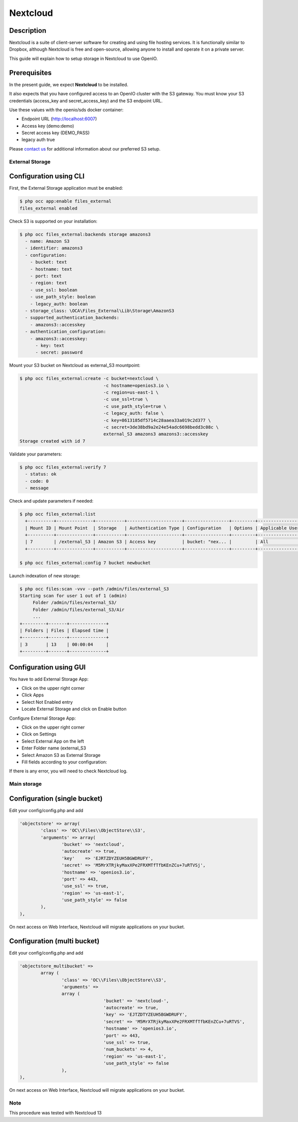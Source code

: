 .. title:: Integrate NextCloud with on premise S3 object storage.

.. _ref-use-case-nextcloud:

=========
Nextcloud
=========

Description
-----------

Nextcloud is a suite of client-server software for creating and using file hosting services.
It is functionally similar to Dropbox, although Nextcloud is free and open-source,
allowing anyone to install and operate it on a private server.

This guide will explain how to setup storage in Nextcloud to use OpenIO.

Prerequisites
-------------

In the present guide, we expect **Nextcloud** to be installed.

It also expects that you have configured access to an OpenIO cluster with the S3 gateway.
You must know your S3 credentials (access_key and secret_access_key) and the S3 endpoint URL.

Use these values with the openio/sds docker container:

* Endpoint URL (http://localhost:6007)
* Access key (demo:demo)
* Secret access key (DEMO_PASS)
* legacy auth true

Please `contact us <https://info.openio.io/request-information>`_ for additional information
about our preferred S3 setup.

****************
External Storage
****************

Configuration using CLI
-----------------------

First, the External Storage application must be enabled:

.. code-block:: console

   $ php occ app:enable files_external
   files_external enabled

Check S3 is supported on your installation:

.. code-block:: console

   $ php occ files_external:backends storage amazons3
     - name: Amazon S3
     - identifier: amazons3
     - configuration:
       - bucket: text
       - hostname: text
       - port: text
       - region: text
       - use_ssl: boolean
       - use_path_style: boolean
       - legacy_auth: boolean
     - storage_class: \OCA\Files_External\Lib\Storage\AmazonS3
     - supported_authentication_backends:
       - amazons3::accesskey
     - authentication_configuration:
       - amazons3::accesskey:
         - key: text
         - secret: password

Mount your S3 bucket on Nextcloud as external_S3 mountpoint:

.. code-block:: console

   $ php occ files_external:create -c bucket=nextcloud \
                                   -c hostname=openios3.io \
                                   -c region=us-east-1 \
                                   -c use_ssl=true \
                                   -c use_path_style=true \
                                   -c legacy_auth: false \
                                   -c key=8613185df5714c28aaea33a019c2d377 \
                                   -c secret=3de38bd9a2e24e54adc6698bedd3c08c \
                                   external_S3 amazons3 amazons3::accesskey
   Storage created with id 7

Validate your parameters:

.. code-block:: console

   $ php occ files_external:verify 7
     - status: ok
     - code: 0
     - message


Check and update parameters if needed:

.. code-block:: console

   $ php occ files_external:list
     +----------+--------------+-----------+---------------------+-----------------+---------+------------------+-------------------+
     | Mount ID | Mount Point  | Storage   | Authentication Type | Configuration   | Options | Applicable Users | Applicable Groups |
     +----------+--------------+-----------+---------------------+-----------------+---------+------------------+-------------------+
     | 7        | /external_S3 | Amazon S3 | Access key          | bucket: "nex... |         | All              |                   |
     +----------+--------------+-----------+---------------------+-----------------+---------+------------------+-------------------+

   $ php occ files_external:config 7 bucket newbucket


Launch indexation of new storage:

.. code-block:: console

   $ php occ files:scan -vvv --path /admin/files/external_S3
   Starting scan for user 1 out of 1 (admin)
        Folder /admin/files/external_S3/
        Folder /admin/files/external_S3/Air
        ...
   +---------+-------+--------------+
   | Folders | Files | Elapsed time |
   +---------+-------+--------------+
   | 3       | 13    | 00:00:04     |
   +---------+-------+--------------+


Configuration using GUI
-----------------------

You have to add External Storage App:

- Click on the upper right corner
- Click Apps
- Select Not Enabled entry
- Locate External Storage and click on Enable button


Configure External Storage App:

- Click on the upper right corner
- Click on Settings
- Select External App on the left
- Enter Folder name (external_S3
- Select Amazon S3 as External Storage
- Fill fields according to your configuration:

.. image:: ./images/nextcloud.jpg

If there is any error, you will need to check Nextcloud log.


************
Main storage
************

Configuration (single bucket)
-----------------------------

Edit your config/config.php and add

.. code-block:: console

    'objectstore' => array(
            'class' => 'OC\\Files\\ObjectStore\\S3',
            'arguments' => array(
                    'bucket' => 'nextcloud',
                    'autocreate' => true,
                    'key'    => 'EJRTZDYZEUH5BGWDRUFY',
                    'secret' => 'M5MrXTRjkyMaxXPe2FRXMTfTfbKEnZCu+7uRTVSj',
                    'hostname' => 'openios3.io',
                    'port' => 443,
                    'use_ssl' => true,
                    'region' => 'us-east-1',
                    'use_path_style' => false
            ),
    ),

On next access on Web Interface, Nextcloud will migrate applications on your bucket.


Configuration (multi bucket)
-----------------------------

Edit your config/config.php and add

.. code-block:: console

	'objectstore_multibucket' =>
		array (
			'class' => 'OC\\Files\\ObjectStore\\S3',
			'arguments' =>
			array (
					'bucket' => 'nextcloud-',
					'autocreate' => true,
					'key' => 'EJTZDTYZEUH5BGWDRUFY',
					'secret' => 'M5MrXTRjkyMaxXPe2FRXMTfTfbKEnZCu+7uRTVS',
					'hostname' => 'openios3.io',
					'port' => 443,
					'use_ssl' => true,
					'num_buckets' => 4,
					'region' => 'us-east-1',
					'use_path_style' => false
			),
	),


On next access on Web Interface, Nextcloud will migrate applications on your bucket.


****
Note
****

This procedure was tested with Nextcloud 13

